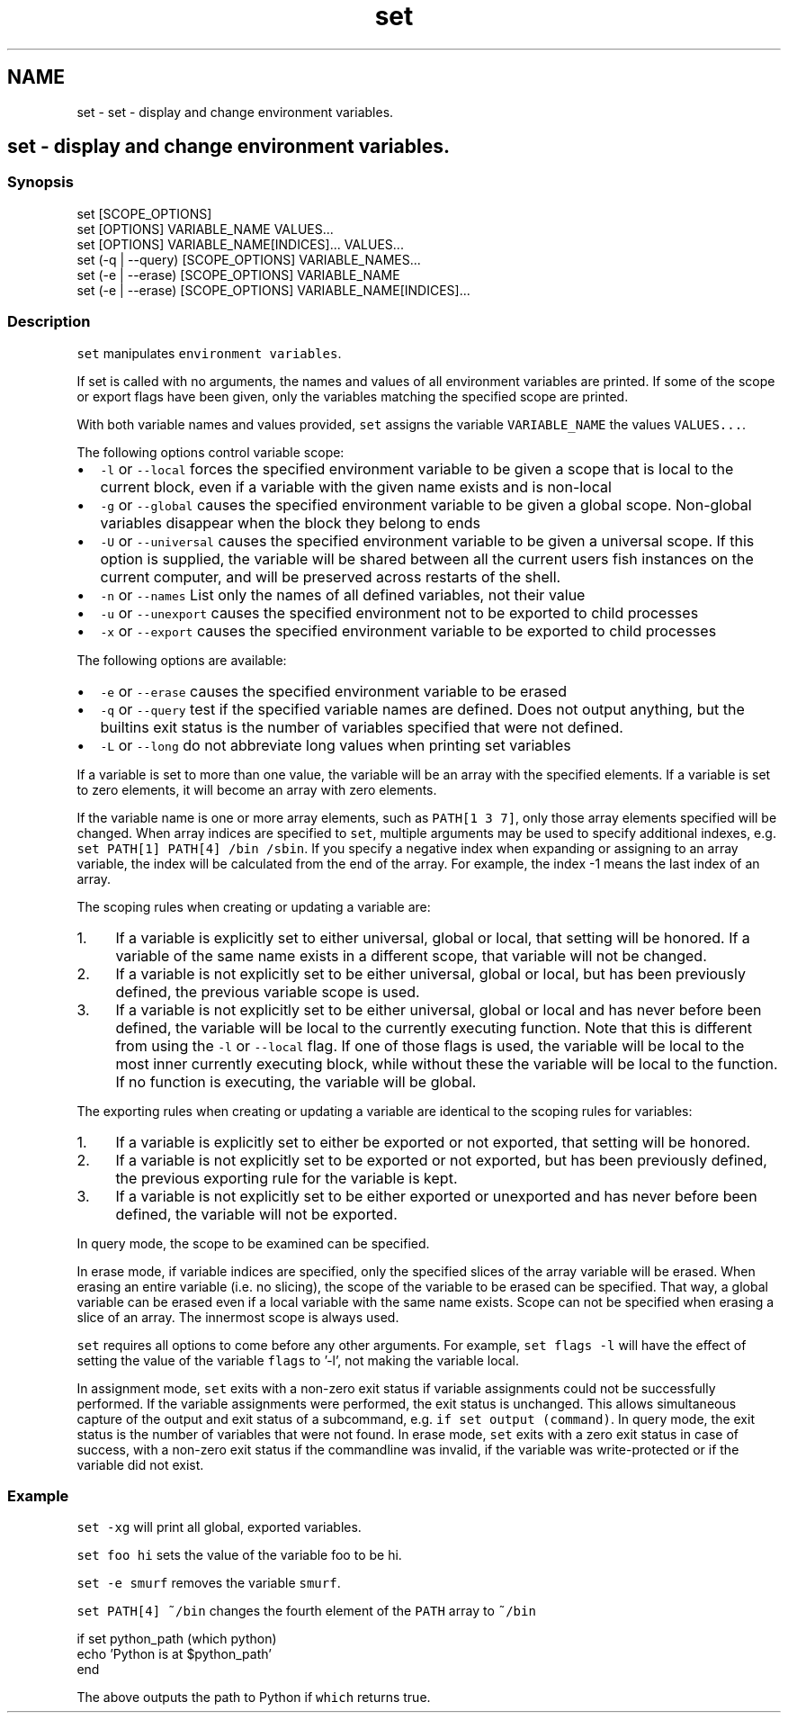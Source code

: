 .TH "set" 1 "Sat Oct 19 2013" "Version 2.0.0" "fish" \" -*- nroff -*-
.ad l
.nh
.SH NAME
set \- set - display and change environment variables\&. 
.SH "set - display and change environment variables\&."
.PP
.SS "Synopsis"
.PP
.nf

set [SCOPE_OPTIONS]
set [OPTIONS] VARIABLE_NAME VALUES\&.\&.\&.
set [OPTIONS] VARIABLE_NAME[INDICES]\&.\&.\&. VALUES\&.\&.\&.
set (-q | --query) [SCOPE_OPTIONS] VARIABLE_NAMES\&.\&.\&.
set (-e | --erase) [SCOPE_OPTIONS] VARIABLE_NAME
set (-e | --erase) [SCOPE_OPTIONS] VARIABLE_NAME[INDICES]\&.\&.\&.
.fi
.PP
.SS "Description"
\fCset\fP manipulates \fCenvironment variables\fP\&.
.PP
If set is called with no arguments, the names and values of all environment variables are printed\&. If some of the scope or export flags have been given, only the variables matching the specified scope are printed\&.
.PP
With both variable names and values provided, \fCset\fP assigns the variable \fCVARIABLE_NAME\fP the values \fCVALUES\&.\&.\&.\fP\&.
.PP
The following options control variable scope:
.IP "\(bu" 2
\fC-l\fP or \fC--local\fP forces the specified environment variable to be given a scope that is local to the current block, even if a variable with the given name exists and is non-local
.IP "\(bu" 2
\fC-g\fP or \fC--global\fP causes the specified environment variable to be given a global scope\&. Non-global variables disappear when the block they belong to ends
.IP "\(bu" 2
\fC-U\fP or \fC--universal\fP causes the specified environment variable to be given a universal scope\&. If this option is supplied, the variable will be shared between all the current users fish instances on the current computer, and will be preserved across restarts of the shell\&.
.IP "\(bu" 2
\fC-n\fP or \fC--names\fP List only the names of all defined variables, not their value
.IP "\(bu" 2
\fC-u\fP or \fC--unexport\fP causes the specified environment not to be exported to child processes
.IP "\(bu" 2
\fC-x\fP or \fC--export\fP causes the specified environment variable to be exported to child processes
.PP
.PP
The following options are available:
.IP "\(bu" 2
\fC-e\fP or \fC--erase\fP causes the specified environment variable to be erased
.IP "\(bu" 2
\fC-q\fP or \fC--query\fP test if the specified variable names are defined\&. Does not output anything, but the builtins exit status is the number of variables specified that were not defined\&.
.IP "\(bu" 2
\fC-L\fP or \fC--long\fP do not abbreviate long values when printing set variables
.PP
.PP
If a variable is set to more than one value, the variable will be an array with the specified elements\&. If a variable is set to zero elements, it will become an array with zero elements\&.
.PP
If the variable name is one or more array elements, such as \fCPATH[1 3 7]\fP, only those array elements specified will be changed\&. When array indices are specified to \fCset\fP, multiple arguments may be used to specify additional indexes, e\&.g\&. \fCset PATH[1] PATH[4] /bin /sbin\fP\&. If you specify a negative index when expanding or assigning to an array variable, the index will be calculated from the end of the array\&. For example, the index -1 means the last index of an array\&.
.PP
The scoping rules when creating or updating a variable are:
.PP
.IP "1." 4
If a variable is explicitly set to either universal, global or local, that setting will be honored\&. If a variable of the same name exists in a different scope, that variable will not be changed\&.
.IP "2." 4
If a variable is not explicitly set to be either universal, global or local, but has been previously defined, the previous variable scope is used\&.
.IP "3." 4
If a variable is not explicitly set to be either universal, global or local and has never before been defined, the variable will be local to the currently executing function\&. Note that this is different from using the \fC-l\fP or \fC--local\fP flag\&. If one of those flags is used, the variable will be local to the most inner currently executing block, while without these the variable will be local to the function\&. If no function is executing, the variable will be global\&.
.PP
.PP
The exporting rules when creating or updating a variable are identical to the scoping rules for variables:
.PP
.IP "1." 4
If a variable is explicitly set to either be exported or not exported, that setting will be honored\&.
.IP "2." 4
If a variable is not explicitly set to be exported or not exported, but has been previously defined, the previous exporting rule for the variable is kept\&.
.IP "3." 4
If a variable is not explicitly set to be either exported or unexported and has never before been defined, the variable will not be exported\&.
.PP
.PP
In query mode, the scope to be examined can be specified\&.
.PP
In erase mode, if variable indices are specified, only the specified slices of the array variable will be erased\&. When erasing an entire variable (i\&.e\&. no slicing), the scope of the variable to be erased can be specified\&. That way, a global variable can be erased even if a local variable with the same name exists\&. Scope can not be specified when erasing a slice of an array\&. The innermost scope is always used\&.
.PP
\fCset\fP requires all options to come before any other arguments\&. For example, \fCset flags -l\fP will have the effect of setting the value of the variable \fCflags\fP to '-l', not making the variable local\&.
.PP
In assignment mode, \fCset\fP exits with a non-zero exit status if variable assignments could not be successfully performed\&. If the variable assignments were performed, the exit status is unchanged\&. This allows simultaneous capture of the output and exit status of a subcommand, e\&.g\&. \fCif set output (command)\fP\&. In query mode, the exit status is the number of variables that were not found\&. In erase mode, \fCset\fP exits with a zero exit status in case of success, with a non-zero exit status if the commandline was invalid, if the variable was write-protected or if the variable did not exist\&.
.SS "Example"
\fCset -xg\fP will print all global, exported variables\&.
.PP
\fCset foo hi\fP sets the value of the variable foo to be hi\&.
.PP
\fCset -e smurf\fP removes the variable \fCsmurf\fP\&.
.PP
\fCset PATH[4] ~/bin\fP changes the fourth element of the \fCPATH\fP array to \fC~/bin\fP 
.PP
.PP
.nf
if set python_path (which python)
    echo 'Python is at $python_path'
end
.fi
.PP
.PP
The above outputs the path to Python if \fCwhich\fP returns true\&. 
